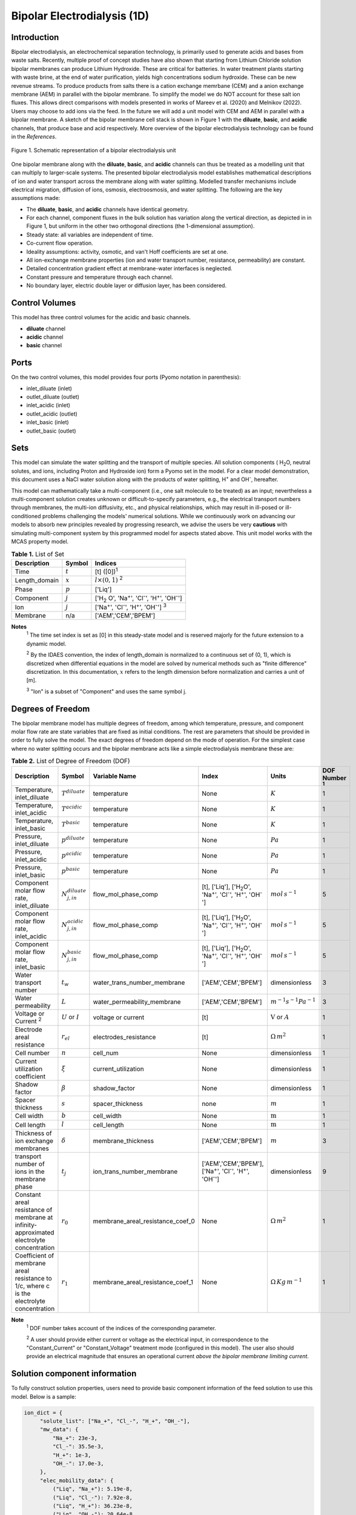 Bipolar Electrodialysis (1D)
============================

Introduction
------------

Bipolar electrodialysis, an electrochemical separation technology, is primarily used to generate acids and bases
from waste salts. Recently, multiple proof of concept studies have also shown that starting from Lithium Chloride solution bipolar membranes can produce Lithium Hydroxide.
These are critical for batteries. In water treatment plants starting with waste brine, at the end of water purification, yields high concentrations sodium hydroxide.
These can be new revenue streams. To produce products from salts there is a cation exchange memrbane (CEM) and a anion exchange membrane (AEM) in parallel with the bipolar membrane.
To simplify the model we do NOT account for these salt ion fluxes. This allows direct comparisons with models presented in works of Mareev et al. (2020) and Melnikov (2022). Users may choose to add ions via the feed.
In the future we will add a unit model with CEM and AEM in parallel with a bipolar membrane. A sketch of the bipolar membrane cell stack is shown in Figure 1 with the **diluate**, **basic**, and **acidic** channels, that produce base and acid
respectively. More overview of the bipolar electrodialysis technology can be found in the *References*.

.. figure:: ../../_static/unit_models/BPEDdiagram.png
    :width: 600
    :align: center

    Figure 1. Schematic representation of a bipolar electrodialysis unit


One bipolar membrane along with the **diluate**, **basic**, and **acidic** channels can thus be treated as a modelling unit that can
multiply to larger-scale systems. The presented bipolar electrodialysis model establishes mathematical descriptions of
ion and water transport across the membrane along with water splitting. Modelled transfer mechanisms include
electrical migration, diffusion of ions, osmosis, electroosmosis, and water splitting. The following are the key
assumptions made:

* The **diluate**, **basic**, and **acidic** channels have identical geometry.
* For each channel, component fluxes in the bulk solution has variation along the vertical direction, as depicted in in Figure 1, but uniform in the other two orthogonal directions (the 1-dimensional assumption).
* Steady state: all variables are independent of time.
* Co-current flow operation. 
* Ideality assumptions: activity, osmotic, and van't Hoff coefficients are set at one.
* All ion-exchange membrane properties (ion and water transport number, resistance, permeability) are constant.
* Detailed concentration gradient effect at membrane-water interfaces is neglected. 
* Constant pressure and temperature through each channel.
* No boundary layer, electric double layer or diffusion layer, has been considered.

Control Volumes
---------------

This model has three control volumes for the acidic and basic channels.

* **diluate** channel
* **acidic** channel
* **basic** channel

Ports
-----

On the two control volumes, this model provides four ports (Pyomo notation in parenthesis):

* inlet_diluate (inlet)
* outlet_diluate (outlet)
* inlet_acidic (inlet)
* outlet_acidic (outlet)
* inlet_basic (inlet)
* outlet_basic (outlet)

Sets
----
This model can simulate the water splitting and the transport of multiple species. All solution components
( H\ :sub:`2`\ O, neutral solutes, and ions, including Proton and Hydroxide ion) form a Pyomo set in the model.
For a clear model demonstration, this document uses a NaCl water solution along with the products of water splitting, H\ :sup:`+` and OH\ :sup:`-`, hereafter.

This model can mathematically take a multi-component (i.e., one salt molecule to be treated) as an input; nevertheless
a multi-component solution creates unknown or difficult-to-specify parameters, e.g., the electrical transport numbers through membranes,
the multi-ion diffusivity, etc., and physical relationships, which may result in ill-posed or ill-conditioned problems challenging the models'
numerical solutions.  While we continuously work on advancing our models to absorb new principles revealed by progressing
research, we advise the users be very **cautious** with simulating multi-component system by this programmed model for aspects stated above.
This unit model works with the MCAS property model.

.. csv-table:: **Table 1.** List of Set
   :header: "Description", "Symbol", "Indices"


   "Time", ":math:`t`", "[t] ([0])\ :sup:`1`"
   "Length_domain", ":math:`x`", ":math:`l \times(0, 1)` \ :sup:`2`"
   "Phase", ":math:`p`", "['Liq']"
   "Component", ":math:`j`", "['H\ :sub:`2` \O', 'Na\ :sup:`+`', 'Cl\ :sup:`-`', 'H\ :sup:`+`', 'OH\ :sup:`-`']"
   "Ion", ":math:`j`", "['Na\ :sup:`+`', 'Cl\ :sup:`-`', 'H\ :sup:`+`', 'OH\ :sup:`-`'] \  :sup:`3`"
   "Membrane", "n/a", "['AEM','CEM','BPEM']"

**Notes**
 :sup:`1` The time set index is set as [0] in this steady-state model and is reserved majorly for the future extension
 to a dynamic model.

 :sup:`2` By the IDAES convention, the index of length_domain is normalized to a continuous set of (0, 1), which is discretized
 when differential equations in the model are solved by numerical methods such as "finite difference" discretization. In this
 documentation, :math:`x` refers to the length dimension before normalization and carries a unit of [m].

 :sup:`3` "Ion" is a subset of "Component" and uses the same symbol j.


Degrees of Freedom
------------------
The bipolar membrane model has multiple degrees of freedom, among which temperature, pressure, and component molar flow
rate are state variables that are fixed as initial conditions. The rest are parameters that should be provided in order
to fully solve the model. The exact degrees of freedom depend on the mode of operation. For the simplest case where no water
splitting occurs and the bipolar membrane acts like a simple electrodialysis membrane these are:

.. csv-table:: **Table 2.** List of Degree of Freedom (DOF)
   :header: "Description", "Symbol", "Variable Name", "Index", "Units", "DOF Number \ :sup:`1`"

   "Temperature, inlet_diluate", ":math:`T^{diluate}`", "temperature", "None", ":math:`K`", 1
   "Temperature, inlet_acidic", ":math:`T^{acidic}`", "temperature", "None", ":math:`K`", 1
   "Temperature, inlet_basic", ":math:`T^{basic}`", "temperature", "None", ":math:`K`", 1
   "Pressure, inlet_diluate",":math:`p^{diluate}`", "temperature", "None", ":math:`Pa`", 1
   "Pressure, inlet_acidic",":math:`p^{acidic}`", "temperature", "None", ":math:`Pa`", 1
   "Pressure, inlet_basic",":math:`p^{basic}`", "temperature", "None", ":math:`Pa`", 1
   "Component molar flow rate, inlet_diluate", ":math:`N_{j,in}^{diluate}`", "flow_mol_phase_comp", "[t], ['Liq'], ['H\ :sub:`2`\O', 'Na\ :sup:`+`', '\Cl\ :sup:`-`', 'H\ :sup:`+`', 'OH\ :sup:`-`']", ":math:`mol \, s^{-1}`", 5
   "Component molar flow rate, inlet_acidic", ":math:`N_{j,in}^{acidic}`", "flow_mol_phase_comp", "[t], ['Liq'], ['H\ :sub:`2`\O', 'Na\ :sup:`+`', '\Cl\ :sup:`-`', 'H\ :sup:`+`', 'OH\ :sup:`-`']", ":math:`mol \, s^{-1}`", 5
   "Component molar flow rate, inlet_basic", ":math:`N_{j, in}^{basic}`", "flow_mol_phase_comp", "[t], ['Liq'], ['H\ :sub:`2`\O', 'Na\ :sup:`+`', '\Cl\ :sup:`-`', 'H\ :sup:`+`', 'OH\ :sup:`-`']", ":math:`mol \, s^{-1}`", 5
   "Water transport number", ":math:`t_w`", "water_trans_number_membrane", "['AEM','CEM','BPEM']", "dimensionless", 3
   "Water permeability", ":math:`L`", "water_permeability_membrane", "['AEM','CEM','BPEM']", ":math:`m^{-1}s^{-1}Pa^{-1}`", 3
   "Voltage or Current \ :sup:`2`", ":math:`U` or :math:`I`", "voltage or current", "[t]", ":math:`\text{V}` or :math:`A`", 1
   "Electrode areal resistance", ":math:`r_{el}`", "electrodes_resistance", "[t]", ":math:`\Omega \,m^2`", 1
   "Cell number", ":math:`n`", "cell_num", "None", "dimensionless", 1
   "Current utilization coefficient", ":math:`\xi`", "current_utilization", "None", "dimensionless", 1
   "Shadow factor", ":math:`\beta`", "shadow_factor", "None", "dimensionless", 1
   "Spacer thickness", ":math:`s`", "spacer_thickness", "none", ":math:`m` ", 1
   "Cell width", ":math:`b`", "cell_width", "None", ":math:`\text{m}`", 1
   "Cell length", ":math:`l`", "cell_length", "None", ":math:`\text{m}`", 1
   "Thickness of ion exchange membranes", ":math:`\delta`", "membrane_thickness", "['AEM','CEM','BPEM']", ":math:`m`", 3
   "transport number of ions in the membrane phase", ":math:`t_j`", "ion_trans_number_membrane", "['AEM','CEM','BPEM'], ['Na\ :sup:`+`', '\Cl\ :sup:`-`', 'H\ :sup:`+`', 'OH\ :sup:`-`']", "dimensionless", 9
   "Constant areal resistance of membrane at infinity-approximated electrolyte concentration", ":math:`r_0`", "membrane_areal_resistance_coef_0", "None", ":math:`\Omega \, m^2`", 1
   "Coefficient of membrane areal resistance to 1/c, where c is the electrolyte concentration", ":math:`r_1`", "membrane_areal_resistance_coef_1", "None", ":math:`\Omega \, Kg\,m^{-1}`", 1

**Note**
 :sup:`1` DOF number takes account of the indices of the corresponding parameter.

 :sup:`2` A user should provide either current or voltage as the electrical input, in correspondence to the "Constant_Current"
 or "Constant_Voltage" treatment mode (configured in this model). The user also should provide an electrical magnitude
 that ensures an operational current *above the bipolar membrane limiting current*.


Solution component information
------------------------------
To fully construct solution properties, users need to provide basic component information of the feed solution to use this model. Below is a sample:

.. code-block::

   ion_dict = {
        "solute_list": ["Na_+", "Cl_-", "H_+", "OH_-"],
        "mw_data": {
            "Na_+": 23e-3,
            "Cl_-": 35.5e-3,
            "H_+": 1e-3,
            "OH_-": 17.0e-3,
        },
        "elec_mobility_data": {
            ("Liq", "Na_+"): 5.19e-8,
            ("Liq", "Cl_-"): 7.92e-8,
            ("Liq", "H_+"): 36.23e-8,
            ("Liq", "OH_-"): 20.64e-8,
        },
        "charge": {"Na_+": 1, "Cl_-": -1, "H_+": 1, "OH_-": -1},
        "diffusivity_data": {
            ("Liq", "Na_+"): 1.33e-9,
            ("Liq", "Cl_-"): 2.03e-9,
            ("Liq", "H_+"): 9.31e-9,
            ("Liq", "OH_-"): 5.27e-9,
        },
    }

This model, by default, uses H\ :sub:`2`\ O  as the solvent of the feed solution. Please note that H\ :sup:`+` and OH\ :sup:`-` information must be supplied. Otherwise an error will be thrown.

Information regarding the property package this unit model relies on can be found here: 

:py:mod:`watertap.property_models.ion_DSPMDE_prop_pack`

Equations
---------

This model solves mass balances of all solution components (H\ :sub:`2`\ O, Na :sup:`+`, \Cl :sup:`-` H\ :sup:`+` and OH\ :sup:`-` ) on three control volumes (acidic, basic, and diluate channels). Under the 1D treatment, balance equations are expressed
as differential algebraic equations (DAE) when concerned variables are functions of length (x). The DAEs are solved in a
discretization manner using the "finite difference" or "collocation" method implemented in **Pyomo.DAE**.

The flux equations are summarized in **Table3** and the mass balance given in **Table4** . Further details on these can be found in the *References*.

.. csv-table:: **Table 3** Flux Equations
   :header: "Description", "Equation", "Index set"

   "mass transfer flux, BPEM, solute", ":math:`J^{BPEM}_j(x) = t_j^{BPEM}\frac{\xi i_{lim}(x)}{ z_j F}`", ":math:`j \in \left['{Na^+} ', '{Cl^-} '\right]`"
   "mass transfer flux, BPEM, H\ :sub:`2`\ O", ":math:`J^{BPEM}_j(x) = t_w^{BPEM} \left(\frac{i(x)}{F}\right)+\left(L^{BPEM} \right)\left(p_{osm}^{acidic}(x)-p_{osm}^{basic}(x) \right)\left(\frac{\rho_w}{M_w}\right)`", ":math:`j \in \left['H_2 O'\right]`"
   "Water disassociation flux, BPEM, water ions", ":math:`J^{BPEM}_j (x)= J_{diss}(x)`", ":math:`j \in \left['{H^+}, {OH^-}  '\right]`"
   "Water disassociation flux, BPEM,  H\ :sub:`2`\ O", ":math:`J^{BPEM}_j(x) = -0.5 J_{diss}(x)`", ":math:`j \in \left['H_2 O'\right]`"
   "mass transfer flux, CEM, solute", ":math:`J^{AEM}_j(x) = \left(t_j^{AEM} \right)\frac{\xi i(x)}{ z_j F}-\frac{D_j^{AEM}}{\delta ^{AEM} }\left(c_j^{acidic}(x)-c_j^{diluate}(x) \right)`", ":math:`j \in \left['{Na^+} ', '{Cl^-} '\right]`"
   "mass transfer flux, AEM, H\ :sub:`2`\ O", ":math:`J^{AEM}_j(x) = t_w^{AEM} \left(\frac{i(x)}{F}\right)+\left(L^{AEM} \right)\left(p_{osm}^{acidic}(x)-p_{osm}^{diluate}(x) \right)\left(\frac{\rho_w}{M_w}\right)`", ":math:`j \in \left['H_2 O'\right]`"
   "Water disassociation flux, AEM, water ions", ":math:`J^{AEM}_j(x) = 0`", ":math:`j \in \left['{H^+}, {OH^-}  '\right]`"
   "Water disassociation flux, AEM,  H\ :sub:`2`\ O", ":math:`J^{AEM}_j (x)= 0`", ":math:`j \in \left['H_2 O'\right]`"
   "mass transfer flux, CEM, solute", ":math:`J^{CEM}_j(x) = \left(t_j^{CEM} \right)\frac{\xi i(x)}{ z_j F}-\frac{D_j^{CEM}}{\delta ^{CEM} }\left(c_j^{basic}(x)-c_j^{diluate}(x) \right)`", ":math:`j \in \left['{Na^+} ', '{Cl^-} '\right]`"
   "mass transfer flux, CEM, H\ :sub:`2`\ O", ":math:`J^{CEM}_j(x) = t_w^{CEM} \left(\frac{i(x)}{F}\right)+\left(L^{CEM} \right)\left(p_{osm}^{basic}(x)-p_{osm}^{diluate}(x) \right)\left(\frac{\rho_w}{M_w}\right)`", ":math:`j \in \left['H_2 O'\right]`"
   "Water disassociation flux, CEM, water ions", ":math:`J^{CEM}_j (x)= 0`", ":math:`j \in \left['{H^+}, {OH^-}  '\right]`"
   "Water disassociation flux, CEM,  H\ :sub:`2`\ O", ":math:`J^{CEM}_j(x) = 0`", ":math:`j \in \left['H_2 O'\right]`"

.. csv-table:: **Table 4** Mass balance equations
   :header: "Description", "Equation", "Index set"

   "Mass balance **basic** channel", ":math:`\left(\frac{\partial N_j (x)}{\partial x}\right)^{\bf{basic}}+(J_j(x)^{BPEM} + J_j(x)^{CEM} ) b=0`", ":math:`j \in \left['H_2 O', '{Na^+} ', '{Cl^-}, '{H^+} ', '{OH^-} '\right]`"
   "Mass balance **acidic** channel", ":math:`\left(\frac{\partial N_j (x)}{\partial x}\right)^{\bf{acidic}}+(J_j(x)^{BPEM} + J_j(x)^{AEM} ) b=0`", ":math:`j \in \left['H_2 O', '{Na^+} ', '{Cl^-}, '{H^+} ', '{OH^-} '\right]`"
   "Mass balance **diluate** channel", ":math:`\left(\frac{\partial N_j (x)}{\partial x}\right)^{\bf{diluate}}-(J_j(x)^{AEM} + J_j(x)^{CEM} ) b=0`", ":math:`j \in \left['H_2 O', '{Na^+} ', '{Cl^-}, '{H^+} ', '{OH^-} '\right]`"

The flux from water splitting with catalyst action as well as the limiting current are shown in **Table 5**

.. csv-table:: **Table 5** Essential equations
   :header: "Description", "Equation"

   "Limiting current density", ":math:`i_{lim} =` user input constant", "``limiting_current_density_method_bpem =LimitingCurrentDensitybpemMethod.InitialValue``"
   " ", ":math:`i_{lim} = D F (C_{acidic,NaCl}+C_{basic,NaCl})^2 / (\sigma \delta)`", "``limiting_current_density_method_bpem =LimitingCurrentDensitybpemMethod.Empirical``"
   "Water splitting flux", ":math:`J_{diss} =R_{K_A} \lambda + R_{K_B} \lambda`"
   "Water splitting rate", ":math:`R_{K_A/K_B} = \frac{Q_m}{K_{A/B}}[k_2(0)f(E)C_{H_2O} ]`"
   "Depletion length", ":math:`\lambda = E \epsilon_0 \epsilon_r / (F \sigma)`"
   "Electric current density", ":math:`i = i_{lim} + F J_{diss}`"
   "Potential drop", ":math:`U=n E/\lambda + i r_{tot}`"

The values of :math:`C_{acidic,NaCl}` and :math:`C_{basic,NaCl}` can either be user supplied by setting ``salt_calculation=False`` or computed by choosing ``salt_calculation=True``. Please note that since the unit model is assumed to operate in the water splitting regime and so :math:`i_{lim}` is always computed. :math:`f(E)` is the second Wien effect driven enhancement of the
dissociation rate under applied electric field. It requires as input temperature and relative permittivity (:math:`\epsilon_r`).The parameters used are given in **Table 6**.

.. csv-table:: **Table 6.** DOF for water splitting with catalyst
   :header: "Description", "Symbol", "Variable Name", "Index", "Units"

   "Diffusivity", ":math:`D`", "diffus_mass", "[BPEM]", ":math:`m^2 s^{-1}`"
   "Salt concentration, basic side ", ":math:`C_{basic}`", "salt_conc_aem_ref", "none",":math:`mol m^{-3}`"
   "Salt concentration, acidic side ", ":math:`C_{acidic}`", "salt_conc_aem_ref", "none",":math:`mol m^{-3}`"
   "Membrane Fixed charge ", ":math:`\sigma`", "membrane_fixed_charge", "none",":math:`mol m^{-3}`"
   "Dissociation rate constant, zero electric field ", ":math:`k_2(0)`", "zero", "none",":math:`s^{-1}`"
   "Relative permittivity ", ":math:`\epsilon_r`", "relative_permittivity", "none","Non-dimensional"
   "Catalyst concentration on the cation exchange side", ":math:`Q_m`", "membrane_fixed_catalyst_cem", "none", ":math:`mol \, m^{-3}`"
   "Catalyst concentration on the anion exchange side", ":math:`Q_m`", "membrane_fixed_catalyst_aem", "none", ":math:`mol \, m^{-3}`"
   "Equilibrium constant of proton disassociation", ":math:`K_A`", "k_a", "none",":math:`mol \, m^{-3}`"
   "Equilibrium constant of hydroxide disassociation", ":math:`K_B`", "k_b", "none",":math:`mol \, m^{-3}`"


The model used here is based on the analysis by Mareev et al. (2020). It and has been validated using the experimental data on bipolar membrane information available in Wilhelm et al. (2002). Additionaly inputs were obtained from Mareev et al. (2020).

.. csv-table:: **Table 6** Electrical and Performance Equations
   :header: "Description", "Equation"

   "Current density", ":math:`i =  \frac{I}{\beta bl}`"
   "Potential drop", ":math:`U =  n U_{diss} + i r_{tot}`"
   "Resistance calculation", ":math:`r_{tot}=n\left(r_0 + r_1/(C'_{acidic,HCl}+C'_{basic,NaOH})\right)+r_{el}`"
   "Electrical power consumption", ":math:`P=UI`"


:math:`C'` is expressed in :math:`kg/m^3`. :math:`f(E)` is the second Wien effect driven enhancement of the
dissociation rate under applied electric field. It requires as input temperature and relative permittivity (:math:`\epsilon_r`).


All equations are coded as "constraints" (Pyomo). Isothermal and isobaric conditions apply.

The model used here is derived from works by Wilhelm et al. (2002) and Ionescu, Viorel (2023).It has been validated using the bipolar membrane information available online: Fumatech, Technical Data Sheet for
Fumasep FBM, 2020. Additional inputs were obtained from from  Ionescu, Viorel (2023).



Frictional pressure drop
^^^^^^^^^^^^^^^^^^^^^^^^
This model can optionally calculate pressured drops along the flow path in the diluate and concentrate channels through
config ``has_pressure_change`` and ``pressure_drop_method``.  Under the assumption of identical diluate and concentrate
channels and starting flow rates, the flow velocities in the two channels are approximated equal and invariant over the
channel length when calculating the frictional pressure drops. This approximation is based on the evaluation that the
actual velocity variation over the channel length caused by water mass transfer across the consecutive channels leads to
negligible errors as compared to the uncertainties carried by the frictional pressure method itself. **Table 7** gives
essential equations to simulate the pressure drop. Among extensive literatures using these equations, a good reference
paper is by Wright et. al., 2018 (*References*).

.. csv-table:: **Table 7** Essential equations supporting the pressure drop calculation
   :header: "Description", "Equation", "Condition"

   "Frictional pressure drop, Darcy_Weisbach", ":math:`p_L=f\frac{\rho v^2}{2d_H}` \ :sup:`1`", "`has_pressure_change == True` and `pressure_drop_method == PressureDropMethod.Darcy_Weisbach`"
   " ", ":math:`p_L=` user-input constant", "`has_pressure_change == True` and `pressure_drop_method == PressureDropMethod.Experimental`"
   "Hydraulic diameter", ":math:`d_H=\frac{2db(1-\epsilon)}{d+b}`", "`hydraulic_diameter_method == HydraulicDiameterMethod.conventional`"
   " ", ":math:`d_H=\frac{4\epsilon}{\frac{2}{h}+(1-\epsilon)S_{v,sp}}`", "`hydraulic_diameter_method == HydraulicDiameterMethod.spacer_specific_area_known`"
   "Reynold number", ":math:`Re=\frac{\rho v d_H}{\mu}`", "`has_pressure_change == True` or `limiting_current_density_method == LimitingCurrentDensityMethod.Theoretical`"
   "Schmidt number", ":math:`Sc=\frac{\mu}{\rho D_b}`", "`has_pressure_change == True` or `limiting_current_density_method == LimitingCurrentDensityMethod.Theoretical`"
   "Sherwood number", ":math:`Sh=0.29Re^{0.5}Sc^{0.33}`", "`has_pressure_change == True` or `limiting_current_density_method == LimitingCurrentDensityMethod.Theoretical`"
   "Darcy's frictional factor", ":math:`f=4\times 50.6\epsilon^{-7.06}Re^{-1}`", "`friction_factor_method == FrictionFactorMethod.Gurreri`"
   " ", ":math:`f=4\times 9.6 \epsilon^{-1} Re^{-0.5}`", "`friction_factor_method == FrictionFactorMethod.Kuroda`"
   "Pressure balance", ":math:`p_{in}-p_L l =p_{out}`", "`has_pressure_change == True`"

**Note**

 :sup:`1` As discussed in the last paragraph, in this section we assumed a constant linear velocity (in the cell length direction), :math:`v`, in both channels and along the flow path. This :math:`v` is calculated from the volume flow rate at :math:`x=0` by the property package.

Nomenclature
------------
.. csv-table:: **Table 8** Nomenclature
   :header: "Symbol", "Description", "Unit"
   :widths: 10, 20, 10

   "**Parameters**"
   ":math:`\rho_w`", "Mass density of water", ":math:`kg\  m^{-3}`"
   ":math:`M_w`", "Molecular weight of water", ":math:`kg\  mol^{-1}`"
   "**Variables and Parameters**"
   ":math:`N`", "Molar flow rate of a component", ":math:`mol\  s^{-1}`"
   ":math:`J`", "Molar flux of a component", ":math:`mol\  m^{-2}s^{-1}`"
   ":math:`b`", "Cell/membrane width", ":math:`m`"
   ":math:`l`", "Cell/membrane length", ":math:`m`"
   ":math:`t`", "Ion transport number", "dimensionless"
   ":math:`I`", "Current", ":math:`A`"
   ":math:`i`", "Current density", ":math:`A m^{-2}`"
   ":math:`U`", "Voltage over a stack", ":math:`V`"
   ":math:`n`", "Cell number", "dimensionless"
   ":math:`\xi`", "Current utilization coefficient (including ion diffusion and water electroosmosis)", "dimensionless"
   ":math:`\beta`", "Shadow factor", "dimensionless"
   ":math:`z`", "Ion charge", "dimensionless"
   ":math:`F`", "Faraday constant", ":math:`C\ mol^{-1}`"
   ":math:`\epsilon_0`", "permittivity of free space", ":math:`C\ mol^{-1}`"
   ":math:`D`", "Ion Diffusivity", ":math:`F m^-1`"
   ":math:`\delta`", "Membrane thickness", ":math:`m`"
   ":math:`c`", "Solute concentration", ":math:`mol\ m^{-3}`"
   ":math:`t_w`", "Water electroosmotic transport number", "dimensionless"
   ":math:`L`", "Water permeability (osmosis)", ":math:`ms^{-1}Pa^{-1}`"
   ":math:`p_{osm}`", "Osmotic pressure", ":math:`Pa`"
   ":math:`r_{tot}`", "Total areal resistance", ":math:`\Omega\, m^2`"
   ":math:`r`", "Membrane areal resistance", ":math:`\Omega m^2`"
   ":math:`r_{el}`", "Electrode areal resistance", ":math:`\Omega m^2`"
   ":math:`d`", "Spacer thickness", ":math:`m`"
   ":math:`P`", "Power consumption", ":math:`W`"
   ":math:`Q`", "Volume flow rate", ":math:`m^3s^{-1}`"
   ":math:`\phi_d^{ohm}`", "Ohmic potential across a Nernst diffusion layer", ":math:`V`"
   "**Subscripts and superscripts**"
   ":math:`j`", "Component index",
   ":math:`in`", "Inlet",
   ":math:`out`", "Outlet",
   ":math:`acidic`", "Cation exchange side of bipolar membrane",
   ":math:`basic`", "Anion exchange side of bipolar membrane",

Class Documentation
-------------------

* :mod:`watertap.unit_models.Bipolar_Electrodialysis_0D`

References
----------
Campione, A., Gurreri, L., Ciofalo, M., Micale, G., Tamburini, A., & Cipollina, A. (2018).
Electrodialysis for water desalination: A critical assessment of recent developments on process 
fundamentals, models and applications. Desalination, 434, 121-160.

Campione, A., Cipollina, A., Bogle, I. D. L., Gurreri, L., Tamburini, A., Tedesco, M., & Micale, G. (2019).
A hierarchical model for novel schemes of electrodialysis desalination. Desalination, 465, 79-93.

Fumatech, Technical Data Sheet for Fumasep FBM, 2020.

Ionescu, V., 2023, March. A simple one-dimensional model for analysis of a bipolar membrane used in electrodialysis desalination. In Advanced Topics in Optoelectronics, Microelectronics, and Nanotechnologies XI (Vol. 12493, pp. 520-529). SPIE.

Mareev, S.A., Evdochenko, E., Wessling, M., Kozaderova, O.A., Niftaliev, S.I., Pismenskaya, N.D. and Nikonenko, V.V., 2020. A comprehensive mathematical model of water splitting in bipolar membranes: Impact of the spatial distribution of fixed charges and catalyst at bipolar junction. Journal of Membrane Science, 603, p.118010.

Melnikov, S., 2022. Ion Transport and Process of Water Dissociation in Electromembrane System with Bipolar Membrane: Modelling of Symmetrical Case. Membranes, 13(1), p.47.

Spiegler, K. S. (1971). Polarization at ion exchange membrane-solution interfaces. Desalination, 9(4), 367-385.

Strathmann, H. (2004). Ion-exchange membrane separation processes. Elsevier. Ch. 4.

Strathmann, H. (2010). Electrodialysis, a mature technology with a multitude of new applications.
Desalination, 264(3), 268-288.

Wright, N. C., Shah, S. R., & Amrose, S. E. (2018).
A robust model of brackish water electrodialysis desalination with experimental comparison at different size scales.
Desalination, 443, 27-43.

Wilhelm, F.G., Pünt, I., Van Der Vegt, N.F.A., Wessling, M. and Strathmann, H., 2001. Optimisation strategies for the preparation of bipolar membranes with reduced salt ion leakage in acid–base electrodialysis. Journal of Membrane Science, 182(1-2), pp.13-28.

Wilhelm, F.G., Van Der Vegt, N.F.A., Strathmann, H. and Wessling, M., 2002. Comparison of bipolar membranes by means of chronopotentiometry. Journal of membrane science, 199(1-2), pp.177-190.

Galama, A. H., Vermaas, D. A., Veerman, J., Saakes, M., Rijnaarts, H. H. M., Post, J. W., & Nijmeijer, K. (2014). Membrane resistance: The effect of salinity gradients over a cation exchange membrane. Journal of membrane science, 467, 279-291.